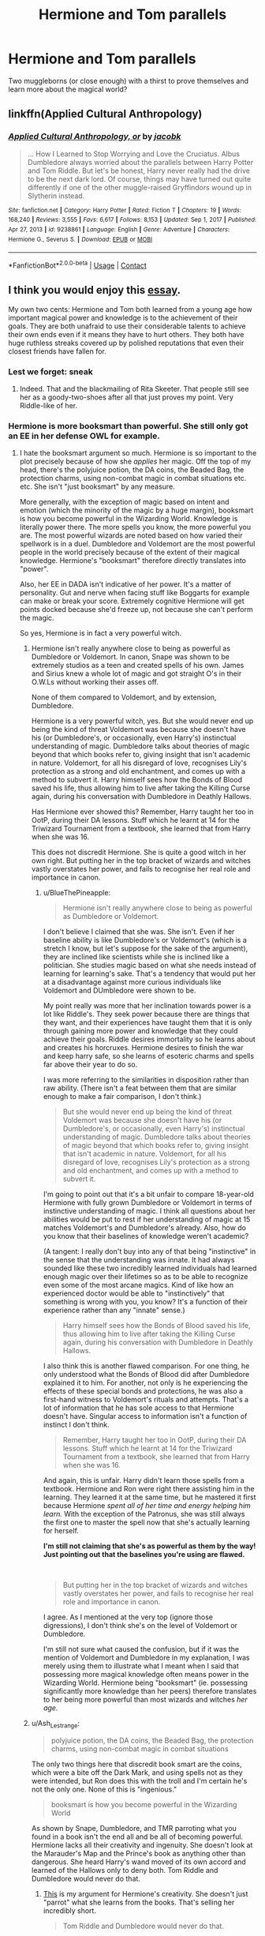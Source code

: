 #+TITLE: Hermione and Tom parallels

* Hermione and Tom parallels
:PROPERTIES:
:Author: lulushcaanteater
:Score: 4
:DateUnix: 1613371826.0
:DateShort: 2021-Feb-15
:FlairText: Discussion
:END:
Two muggleborns (or close enough) with a thirst to prove themselves and learn more about the magical world?


** linkffn(Applied Cultural Anthropology)
:PROPERTIES:
:Author: marsagogo
:Score: 2
:DateUnix: 1613373111.0
:DateShort: 2021-Feb-15
:END:

*** [[https://www.fanfiction.net/s/9238861/1/][*/Applied Cultural Anthropology, or/*]] by [[https://www.fanfiction.net/u/2675402/jacobk][/jacobk/]]

#+begin_quote
  ... How I Learned to Stop Worrying and Love the Cruciatus. Albus Dumbledore always worried about the parallels between Harry Potter and Tom Riddle. But let's be honest, Harry never really had the drive to be the next dark lord. Of course, things may have turned out quite differently if one of the other muggle-raised Gryffindors wound up in Slytherin instead.
#+end_quote

^{/Site/:} ^{fanfiction.net} ^{*|*} ^{/Category/:} ^{Harry} ^{Potter} ^{*|*} ^{/Rated/:} ^{Fiction} ^{T} ^{*|*} ^{/Chapters/:} ^{19} ^{*|*} ^{/Words/:} ^{168,240} ^{*|*} ^{/Reviews/:} ^{3,555} ^{*|*} ^{/Favs/:} ^{6,617} ^{*|*} ^{/Follows/:} ^{8,153} ^{*|*} ^{/Updated/:} ^{Sep} ^{1,} ^{2017} ^{*|*} ^{/Published/:} ^{Apr} ^{27,} ^{2013} ^{*|*} ^{/id/:} ^{9238861} ^{*|*} ^{/Language/:} ^{English} ^{*|*} ^{/Genre/:} ^{Adventure} ^{*|*} ^{/Characters/:} ^{Hermione} ^{G.,} ^{Severus} ^{S.} ^{*|*} ^{/Download/:} ^{[[http://www.ff2ebook.com/old/ffn-bot/index.php?id=9238861&source=ff&filetype=epub][EPUB]]} ^{or} ^{[[http://www.ff2ebook.com/old/ffn-bot/index.php?id=9238861&source=ff&filetype=mobi][MOBI]]}

--------------

*FanfictionBot*^{2.0.0-beta} | [[https://github.com/FanfictionBot/reddit-ffn-bot/wiki/Usage][Usage]] | [[https://www.reddit.com/message/compose?to=tusing][Contact]]
:PROPERTIES:
:Author: FanfictionBot
:Score: 1
:DateUnix: 1613373142.0
:DateShort: 2021-Feb-15
:END:


** I think you would enjoy this [[https://www.quora.com/Since-Hermione-was-such-a-talented-witch-do-you-think-if-she-was-evil-she-could-have-been-as-bad-as-Voldemort/answer/Amber-Goldsmith][essay]].

My own two cents: Hermione and Tom both learned from a young age how important magical power and knowledge is to the achievement of their goals. They are both unafraid to use their considerable talents to achieve their own ends even if it means they have to hurt others. They both have huge ruthless streaks covered up by polished reputations that even their closest friends have fallen for.
:PROPERTIES:
:Author: BlueThePineapple
:Score: 1
:DateUnix: 1613380942.0
:DateShort: 2021-Feb-15
:END:

*** Lest we forget: sneak
:PROPERTIES:
:Author: lulushcaanteater
:Score: 2
:DateUnix: 1613410516.0
:DateShort: 2021-Feb-15
:END:

**** Indeed. That and the blackmailing of Rita Skeeter. That people still see her as a goody-two-shoes after all that just proves my point. Very Riddle-like of her.
:PROPERTIES:
:Author: BlueThePineapple
:Score: 2
:DateUnix: 1613413288.0
:DateShort: 2021-Feb-15
:END:


*** Hermione is more booksmart than powerful. She still only got an EE in her defense OWL for example.
:PROPERTIES:
:Author: Background-Chapter80
:Score: 0
:DateUnix: 1613392366.0
:DateShort: 2021-Feb-15
:END:

**** I hate the booksmart argument so much. Hermione is so important to the plot precisely because of how she /applies/ her magic. Off the top of my head, there's the polyjuice potion, the DA coins, the Beaded Bag, the protection charms, using non-combat magic in combat situations etc. etc. She isn't "just booksmart" by any measure.

More generally, with the exception of magic based on intent and emotion (which the minority of the magic by a huge margin), booksmart is how you become powerful in the Wizarding World. Knowledge is literally power there. The more spells you know, the more powerful you are. The most powerful wizards are noted based on how varied their spellwork is in a duel. Dumbledore and Voldemort are the most powerful people in the world precisely because of the extent of their magical knowledge. Hermione's "booksmart" therefore directly translates into "power".

Also, her EE in DADA isn't indicative of her power. It's a matter of personality. Gut and nerve when facing stuff like Boggarts for example can make or break your score. Extremely cognitive Hermione will get points docked because she'd freeze up, not because she can't perform the magic.

So yes, Hermione is in fact a very powerful witch.
:PROPERTIES:
:Author: BlueThePineapple
:Score: 5
:DateUnix: 1613406981.0
:DateShort: 2021-Feb-15
:END:

***** Hermione isn't really anywhere close to being as powerful as Dumbledore or Voldemort. In canon, Snape was shown to be extremely studios as a teen and created spells of his own. James and Sirius knew a whole lot of magic and got straight O's in their O.W.Ls without working their asses off.

None of them compared to Voldemort, and by extension, Dumbledore.

Hermione is a very powerful witch, yes. But she would never end up being the kind of threat Voldemort was because she doesn't have his (or Dumbledore's, or occasionally, even Harry's) instinctual understanding of magic. Dumbledore talks about theories of magic beyond that which books refer to, giving insight that isn't academic in nature. Voldemort, for all his disregard of love, recognises Lily's protection as a strong and old enchantment, and comes up with a method to subvert it. Harry himself sees how the Bonds of Blood saved his life, thus allowing him to live after taking the Killing Curse again, during his conversation with Dumbledore in Deathly Hallows.

Has Hermione ever showed this? Remember, Harry taught her too in OotP, during their DA lessons. Stuff which he learnt at 14 for the Triwizard Tournament from a textbook, she learned that from Harry when she was 16.

This does not discredit Hermione. She is quite a good witch in her own right. But putting her in the top bracket of wizards and witches vastly overstates her power, and fails to recognise her real role and importance in canon.
:PROPERTIES:
:Author: Revenant14_
:Score: 1
:DateUnix: 1613408305.0
:DateShort: 2021-Feb-15
:END:

****** u/BlueThePineapple:
#+begin_quote
  Hermione isn't really anywhere close to being as powerful as Dumbledore or Voldemort.
#+end_quote

I don't believe I claimed that she was. She isn't. Even if her baseline ability is like Dumbledore's or Voldemort's (which is a stretch I know, but let's suppose for the sake of the argument), they are inclined like scientists while she is inclined like a politician. She studies magic based on what she needs instead of learning for learning's sake. That's a tendency that would put her at a disadvantage against more curious individuals like Voldemort and DUmbledore were shown to be.

My point really was more that her inclination towards power is a lot like Riddle's. They seek power because there are things that they want, and their experiences have taught them that it is only through gaining more power and knowledge that they could achieve their goals. Riddle desires immortality so he learns about and creates his horcruxes. Hermione desires to finish the war and keep harry safe, so she learns of esoteric charms and spells far above their year to do so.

I was more referring to the similarities in disposition rather than raw ability. (There isn't a feat between them that are similar enough to make a fair comparison, I don't think.)

#+begin_quote
  But she would never end up being the kind of threat Voldemort was because she doesn't have his (or Dumbledore's, or occasionally, even Harry's) instinctual understanding of magic. Dumbledore talks about theories of magic beyond that which books refer to, giving insight that isn't academic in nature. Voldemort, for all his disregard of love, recognises Lily's protection as a strong and old enchantment, and comes up with a method to subvert it.
#+end_quote

I'm going to point out that it's a bit unfair to compare 18-year-old Hermione with fully grown Dumbledore or Voldemort in terms of instinctive understanding of magic. I think all questions about her abilities would be put to rest if her understanding of magic at 15 matches Voldemort's and Dumbledore's already. Also, how do you know that their baselines of knowledge weren't academic?

(A tangent: I really don't buy into any of that being "instinctive" in the sense that the understanding was innate. It had always sounded like these two incredibly learned individuals had learned enough magic over their lifetimes so as to be able to recognize even some of the most arcane magics. Kind of like how an experienced doctor would be able to "instinctively" that something is wrong with you, you know? It's a function of their experience rather than any "innate" sense.)

#+begin_quote
  Harry himself sees how the Bonds of Blood saved his life, thus allowing him to live after taking the Killing Curse again, during his conversation with Dumbledore in Deathly Hallows.
#+end_quote

I also think this is another flawed comparison. For one thing, he only understood what the Bonds of Blood did after Dumbledore explained it to him. For another, not only is he experiencing the effects of these special bonds and protections, he was also a first-hand witness to Voldemort's rituals and attempts. That's a lot of information that he has sole access to that Hermione doesn't have. Singular access to information isn't a function of instinct I don't think.

#+begin_quote
  Remember, Harry taught her too in OotP, during their DA lessons. Stuff which he learnt at 14 for the Triwizard Tournament from a textbook, she learned that from Harry when she was 16.
#+end_quote

And again, this is unfair. Harry didn't learn those spells from a textbook. Hermione and Ron were right there assisting him in the learning. They learned it at the same time, but he mastered it first because Hermione /spent all of her time and energy helping him learn./ With the exception of the Patronus, she was still always the first one to master the spell now that she's actually learning for herself.

*I'm still not claiming that she's as powerful as them by the way! Just pointing out that the baselines you're using are flawed.*

​

#+begin_quote
  But putting her in the top bracket of wizards and witches vastly overstates her power, and fails to recognise her real role and importance in canon.
#+end_quote

I agree. As I mentioned at the very top (ignore those digressions), I don't think she's on the level of Voldemort or Dumbledore.

I'm still not sure what caused the confusion, but if it was the mention of Voldemort and Dumbledore in my explanation, I was merely using them to illustrate what I meant when I said that possessing more magical knowledge often means power in the Wizarding World. Hermione being "booksmart" (ie. possessing significantly more knowledge than her peers) therefore translates to her being more powerful than most wizards and witches /her age./
:PROPERTIES:
:Author: BlueThePineapple
:Score: 3
:DateUnix: 1613413186.0
:DateShort: 2021-Feb-15
:END:


***** u/Ash_Lestrange:
#+begin_quote
  polyjuice potion, the DA coins, the Beaded Bag, the protection charms, using non-combat magic in combat situations
#+end_quote

The only two things here that discredit book smart are the coins, which were a bite off the Dark Mark, and using spells not as they were intended, but Ron does this with the troll and I'm certain he's not the only one. None of this is "ingenious."

#+begin_quote
  booksmart is how you become powerful in the Wizarding World
#+end_quote

As shown by Snape, Dumbledore, and TMR parroting what you found in a book isn't the end all and be all of becoming powerful. Hermione lacks all their creativity and ingenuity. She doesn't look at the Marauder's Map and the Prince's book as anything other than dangerous. She heard Harry's wand moved of its own accord and learned of the Hallows only to deny both. Tom Riddle and Dumbledore would never do that.
:PROPERTIES:
:Author: Ash_Lestrange
:Score: 0
:DateUnix: 1613411603.0
:DateShort: 2021-Feb-15
:END:

****** [[https://www.reddit.com/r/harrypotter/comments/kh5w7r/unpopular_opinion_hermione_is_actually_very/][This]] is my argument for Hermione's creativity. She doesn't just "parrot" what she learns from the books. That's selling her incredibly short.

#+begin_quote
  Tom Riddle and Dumbledore would never do that.
#+end_quote

Tom Riddle and Voldemort also do not have an extremely reckless best friend whose interest in those objects is likely going to get himself and others hurt or killed. Her overcorrecting to stop instead of meeting these objects with curiosity makes perfect sense for her situation and is not an argument for her lack of curiosity.

Anyway, I do agree with you that she isn't inclined as a scientist in the same way Dumbledore and Voldemort were. Her interests laid in politics where theirs laid in magical advancement.

Copy-pasting my explanation from the other person I replied to.

#+begin_quote
  I don't believe I claimed that she was (as powerful. She isn't. Even if her baseline ability is like Dumbledore's or Voldemort's (which is a stretch I know, but let's suppose for the sake of the argument), they are inclined like scientists while she is inclined like a politician. She studies magic based on what she needs instead of learning for learning's sake. That's a tendency that would put her at a disadvantage against more curious individuals like Voldemort and DUmbledore were shown to be.

  My point really was more that her inclination towards power is a lot like Riddle's. They seek power because there are things that they want, and their experiences have taught them that it is only through gaining more power and knowledge that they could achieve their goals. Riddle desires immortality so he learns about and creates his horcruxes. Hermione desires to finish the war and keep harry safe, so she learns of esoteric charms and spells far above their year to do so.

  I was more referring to the similarities in disposition rather than raw ability.
#+end_quote
:PROPERTIES:
:Author: BlueThePineapple
:Score: 2
:DateUnix: 1613414126.0
:DateShort: 2021-Feb-15
:END:

******* u/Ash_Lestrange:
#+begin_quote
  do not have an extremely reckless best friend whose interest in those objects is likely going to get himself and others hurt or killed
#+end_quote

Lmfao? Tom Riddle was creating Horcruxes and killing people at 16. Dumbledore was best friends with Gellert Grindelwald at 16/17. Nevermind that the Marauder's Map was clearly not dangerous and she was happy to use 'Muffliato' the very next book. Hermione overcorrected because she's a close-minded skeptic.
:PROPERTIES:
:Author: Ash_Lestrange
:Score: 1
:DateUnix: 1613415839.0
:DateShort: 2021-Feb-15
:END:

